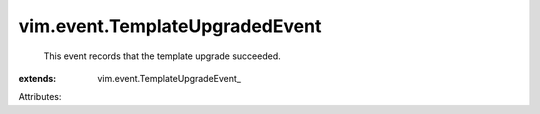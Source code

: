 
vim.event.TemplateUpgradedEvent
===============================
  This event records that the template upgrade succeeded.
:extends: vim.event.TemplateUpgradeEvent_

Attributes:
